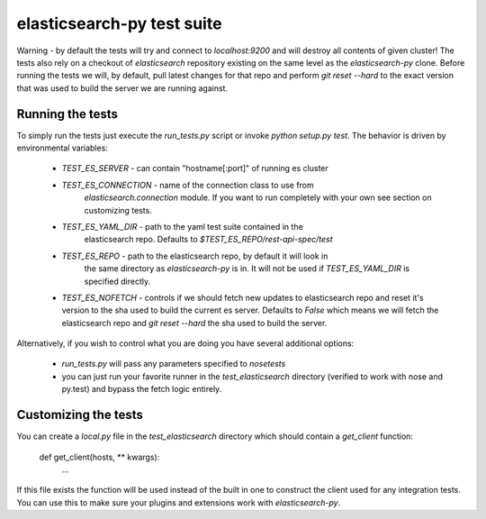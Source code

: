 elasticsearch-py test suite
===========================

Warning - by default the tests will try and connect to `localhost:9200` and
will destroy all contents of given cluster! The tests also rely on a checkout
of `elasticsearch` repository existing on the same level as the
`elasticsearch-py` clone. Before running the tests we will, by default, pull
latest changes for that repo and perform `git reset --hard` to the exact
version that was used to build the server we are running against.

Running the tests
-----------------

To simply run the tests just execute the `run_tests.py` script or invoke
`python setup.py test`. The behavior is driven by environmental variables:

 * `TEST_ES_SERVER` - can contain "hostname[:port]" of running es cluster

 * `TEST_ES_CONNECTION` - name of the connection class to use from
    `elasticsearch.connection` module. If you want to run completely with your
    own see section on customizing tests.

 * `TEST_ES_YAML_DIR` - path to the yaml test suite contained in the
    elasticsearch repo. Defaults to `$TEST_ES_REPO/rest-api-spec/test`

 * `TEST_ES_REPO` - path to the elasticsearch repo, by default it will look in
    the same directory as `elasticsearch-py` is in. It will not be used if
    `TEST_ES_YAML_DIR` is specified directly.
 
 * `TEST_ES_NOFETCH` - controls if we should fetch new updates to elasticsearch
   repo and reset it's version to the sha used to build the current es server.
   Defaults to `False` which means we will fetch the elasticsearch repo and
   `git reset --hard` the sha used to build the server.

Alternatively, if you wish to control what you are doing you have several additional options:

 * `run_tests.py` will pass any parameters specified to `nosetests`

 * you can just run your favorite runner in the `test_elasticsearch` directory
   (verified to work with nose and py.test) and bypass the fetch logic entirely.

Customizing the tests
---------------------

You can create a `local.py` file in the `test_elasticsearch` directory which
should contain a `get_client` function:

    def get_client(hosts, ** kwargs):
        ...

If this file exists the function will be used instead of the built in one to
construct the client used for any integration tests. You can use this to make
sure your plugins and extensions work with `elasticsearch-py`.

